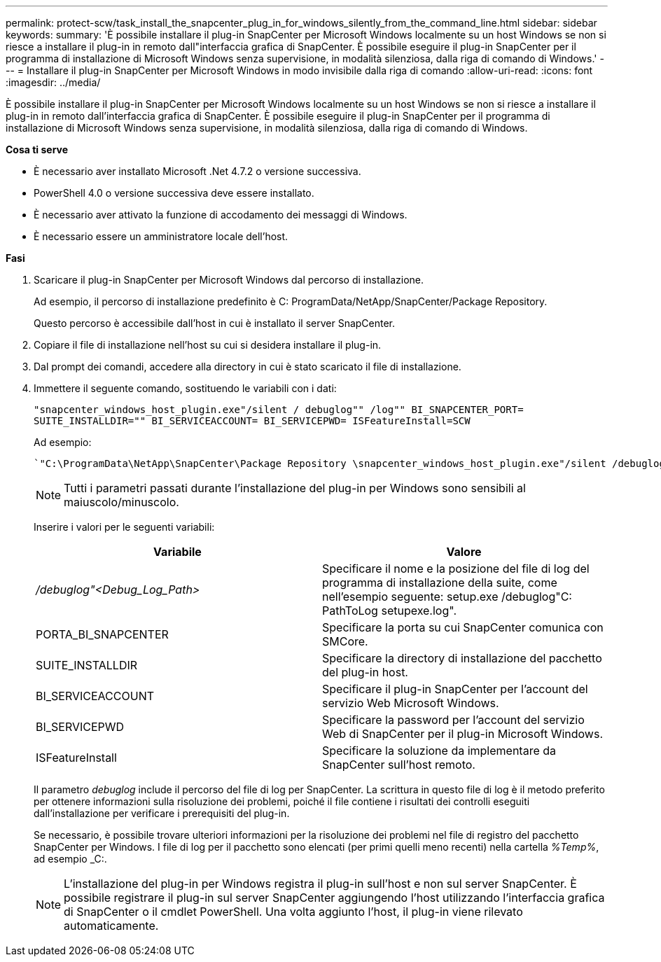 ---
permalink: protect-scw/task_install_the_snapcenter_plug_in_for_windows_silently_from_the_command_line.html 
sidebar: sidebar 
keywords:  
summary: 'È possibile installare il plug-in SnapCenter per Microsoft Windows localmente su un host Windows se non si riesce a installare il plug-in in remoto dall"interfaccia grafica di SnapCenter. È possibile eseguire il plug-in SnapCenter per il programma di installazione di Microsoft Windows senza supervisione, in modalità silenziosa, dalla riga di comando di Windows.' 
---
= Installare il plug-in SnapCenter per Microsoft Windows in modo invisibile dalla riga di comando
:allow-uri-read: 
:icons: font
:imagesdir: ../media/


[role="lead"]
È possibile installare il plug-in SnapCenter per Microsoft Windows localmente su un host Windows se non si riesce a installare il plug-in in remoto dall'interfaccia grafica di SnapCenter. È possibile eseguire il plug-in SnapCenter per il programma di installazione di Microsoft Windows senza supervisione, in modalità silenziosa, dalla riga di comando di Windows.

*Cosa ti serve*

* È necessario aver installato Microsoft .Net 4.7.2 o versione successiva.
* PowerShell 4.0 o versione successiva deve essere installato.
* È necessario aver attivato la funzione di accodamento dei messaggi di Windows.
* È necessario essere un amministratore locale dell'host.


*Fasi*

. Scaricare il plug-in SnapCenter per Microsoft Windows dal percorso di installazione.
+
Ad esempio, il percorso di installazione predefinito è C: ProgramData/NetApp/SnapCenter/Package Repository.

+
Questo percorso è accessibile dall'host in cui è installato il server SnapCenter.

. Copiare il file di installazione nell'host su cui si desidera installare il plug-in.
. Dal prompt dei comandi, accedere alla directory in cui è stato scaricato il file di installazione.
. Immettere il seguente comando, sostituendo le variabili con i dati:
+
`"snapcenter_windows_host_plugin.exe"/silent / debuglog"" /log"" BI_SNAPCENTER_PORT= SUITE_INSTALLDIR="" BI_SERVICEACCOUNT= BI_SERVICEPWD= ISFeatureInstall=SCW`

+
Ad esempio:

+
 `"C:\ProgramData\NetApp\SnapCenter\Package Repository \snapcenter_windows_host_plugin.exe"/silent /debuglog"C: \HPPW_SCW_Install.log" /log"C:\" BI_SNAPCENTER_PORT=8145 SUITE_INSTALLDIR="C: \Program Files\NetApp\SnapCenter" BI_SERVICEACCOUNT=domain\administrator BI_SERVICEPWD=password ISFeatureInstall=SCW`
+

NOTE: Tutti i parametri passati durante l'installazione del plug-in per Windows sono sensibili al maiuscolo/minuscolo.

+
Inserire i valori per le seguenti variabili:

+
|===
| Variabile | Valore 


 a| 
_/debuglog"<Debug_Log_Path>_
 a| 
Specificare il nome e la posizione del file di log del programma di installazione della suite, come nell'esempio seguente: setup.exe /debuglog"C: PathToLog setupexe.log".



 a| 
PORTA_BI_SNAPCENTER
 a| 
Specificare la porta su cui SnapCenter comunica con SMCore.



 a| 
SUITE_INSTALLDIR
 a| 
Specificare la directory di installazione del pacchetto del plug-in host.



 a| 
BI_SERVICEACCOUNT
 a| 
Specificare il plug-in SnapCenter per l'account del servizio Web Microsoft Windows.



 a| 
BI_SERVICEPWD
 a| 
Specificare la password per l'account del servizio Web di SnapCenter per il plug-in Microsoft Windows.



 a| 
ISFeatureInstall
 a| 
Specificare la soluzione da implementare da SnapCenter sull'host remoto.

|===
+
Il parametro _debuglog_ include il percorso del file di log per SnapCenter. La scrittura in questo file di log è il metodo preferito per ottenere informazioni sulla risoluzione dei problemi, poiché il file contiene i risultati dei controlli eseguiti dall'installazione per verificare i prerequisiti del plug-in.

+
Se necessario, è possibile trovare ulteriori informazioni per la risoluzione dei problemi nel file di registro del pacchetto SnapCenter per Windows. I file di log per il pacchetto sono elencati (per primi quelli meno recenti) nella cartella _%Temp%_, ad esempio _C:.

+

NOTE: L'installazione del plug-in per Windows registra il plug-in sull'host e non sul server SnapCenter. È possibile registrare il plug-in sul server SnapCenter aggiungendo l'host utilizzando l'interfaccia grafica di SnapCenter o il cmdlet PowerShell. Una volta aggiunto l'host, il plug-in viene rilevato automaticamente.


